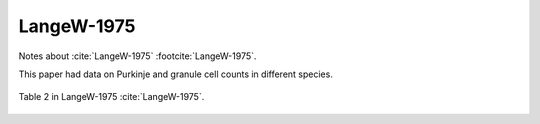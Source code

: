 ******************
LangeW-1975
******************

Notes about :cite:`LangeW-1975` :footcite:`LangeW-1975`.

.. footbibliography::


This paper had data on Purkinje and granule cell counts in different species.
   


.. figure:: ../_static/images/LangeW-1975_table2.jpg
   :alt: Table 2. from LangeW-1975
   :scale: 50
   :align: center

   Table 2 in LangeW-1975 :cite:`LangeW-1975`.






